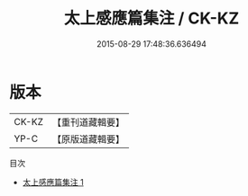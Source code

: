 #+TITLE: 太上感應篇集注 / CK-KZ

#+DATE: 2015-08-29 17:48:36.636494
* 版本
 |     CK-KZ|【重刊道藏輯要】|
 |      YP-C|【原版道藏輯要】|
目次
 - [[file:KR5i0014_001.txt][太上感應篇集注 1]]
